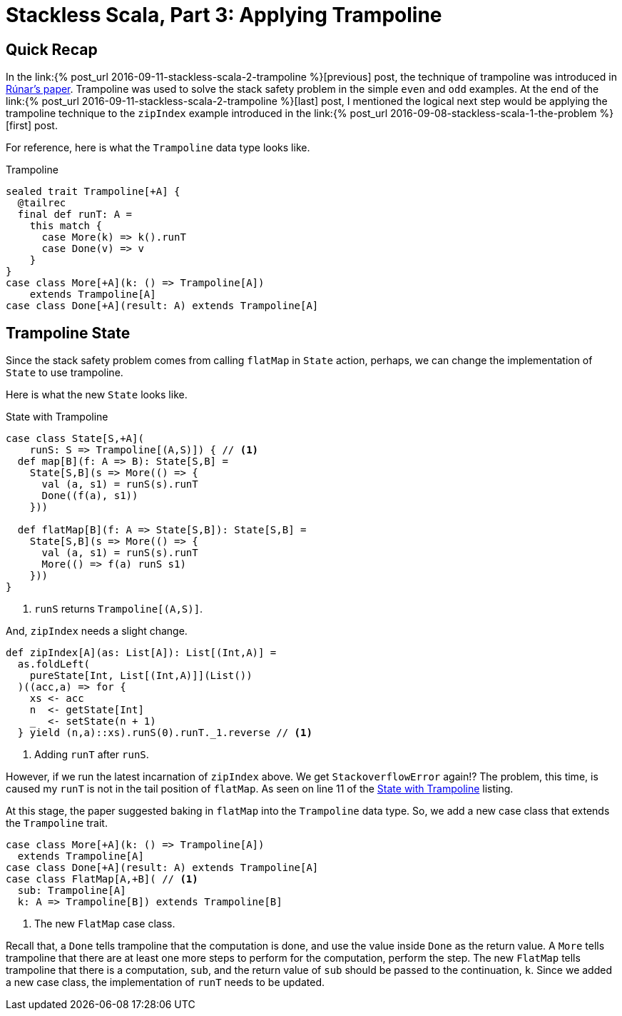 = Stackless Scala, Part 3: Applying Trampoline
:page-layout: post
:page-categories: articles
:page-tags: scala, functional programming
:page-liquid:

:part1: link:{% post_url 2016-09-08-stackless-scala-1-the-problem %}
:part2: link:{% post_url 2016-09-11-stackless-scala-2-trampoline %}
:stackless-pdf: http://blog.higher-order.com/assets/trampolines.pdf

== Quick Recap
In the {part2}[previous] post,
the technique of trampoline was introduced in {stackless-pdf}[Rúnar's paper].
Trampoline was used to solve the stack safety problem in the simple `even` and `odd` examples.
At the end of the {part2}[last] post,
I mentioned the logical next step would be applying the trampoline technique to the `zipIndex`
example introduced in the {part1}[first] post.

For reference, here is what the `Trampoline` data type looks like.

[[trampoline]]
[source,scala,lineno]
.Trampoline
----
sealed trait Trampoline[+A] {
  @tailrec
  final def runT: A =
    this match {
      case More(k) => k().runT
      case Done(v) => v
    }
}
case class More[+A](k: () => Trampoline[A])
    extends Trampoline[A]
case class Done[+A](result: A) extends Trampoline[A]
----

== Trampoline State
Since the stack safety problem comes from calling `flatMap` in `State` action,
perhaps, we can change the implementation of `State` to use trampoline.

Here is what the new `State` looks like.

[[state_trampoline]]
[source,scala,lineno]
.State with Trampoline
----
case class State[S,+A](
    runS: S => Trampoline[(A,S)]) { // <1>
  def map[B](f: A => B): State[S,B] =
    State[S,B](s => More(() => {
      val (a, s1) = runS(s).runT
      Done((f(a), s1))
    }))

  def flatMap[B](f: A => State[S,B]): State[S,B] =
    State[S,B](s => More(() => {
      val (a, s1) = runS(s).runT
      More(() => f(a) runS s1)
    }))
}
----
<1> `runS` returns `Trampoline[(A,S)]`.

And, `zipIndex` needs a slight change.

[source,scala,lineno]
----
def zipIndex[A](as: List[A]): List[(Int,A)] =
  as.foldLeft(
    pureState[Int, List[(Int,A)]](List())
  )((acc,a) => for {
    xs <- acc
    n  <- getState[Int]
    _  <- setState(n + 1)
  } yield (n,a)::xs).runS(0).runT._1.reverse // <1>
----
<1> Adding `runT` after `runS`.

However, if we run the latest incarnation of `zipIndex` above.
We get `StackoverflowError` again!?
The problem, this time, is caused my `runT` is not in the tail position of `flatMap`.
As seen on line 11 of the <<state_trampoline,State with Trampoline>> listing.

At this stage, the paper suggested baking in `flatMap` into the `Trampoline` data type.
So, we add a new case class that extends the `Trampoline` trait.

[source,scala,lineno]
----
case class More[+A](k: () => Trampoline[A])
  extends Trampoline[A]
case class Done[+A](result: A) extends Trampoline[A]
case class FlatMap[A,+B]( // <1>
  sub: Trampoline[A]
  k: A => Trampoline[B]) extends Trampoline[B]
----
<1> The new `FlatMap` case class.

Recall that, a `Done` tells trampoline that the computation is done,
and use the value inside `Done` as the return value.
A `More` tells trampoline that there are at least one more steps to perform for the computation,
perform the step.
The new `FlatMap` tells trampoline that there is a computation, `sub`,
and the return value of `sub` should be passed to the continuation, `k`.
Since we added a new case class,
the implementation of `runT` needs to be updated.
